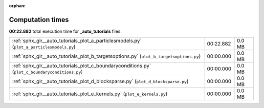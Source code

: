 
:orphan:

.. _sphx_glr__auto_tutorials_sg_execution_times:

Computation times
=================
**00:22.882** total execution time for **_auto_tutorials** files:

+-------------------------------------------------------------------------------------------------+-----------+--------+
| :ref:`sphx_glr__auto_tutorials_plot_a_particlesmodels.py` (``plot_a_particlesmodels.py``)       | 00:22.882 | 0.0 MB |
+-------------------------------------------------------------------------------------------------+-----------+--------+
| :ref:`sphx_glr__auto_tutorials_plot_b_targetsoptions.py` (``plot_b_targetsoptions.py``)         | 00:00.000 | 0.0 MB |
+-------------------------------------------------------------------------------------------------+-----------+--------+
| :ref:`sphx_glr__auto_tutorials_plot_c_boundaryconditions.py` (``plot_c_boundaryconditions.py``) | 00:00.000 | 0.0 MB |
+-------------------------------------------------------------------------------------------------+-----------+--------+
| :ref:`sphx_glr__auto_tutorials_plot_d_blocksparse.py` (``plot_d_blocksparse.py``)               | 00:00.000 | 0.0 MB |
+-------------------------------------------------------------------------------------------------+-----------+--------+
| :ref:`sphx_glr__auto_tutorials_plot_e_kernels.py` (``plot_e_kernels.py``)                       | 00:00.000 | 0.0 MB |
+-------------------------------------------------------------------------------------------------+-----------+--------+
